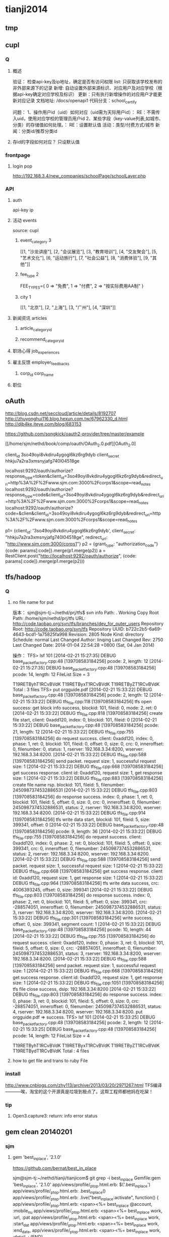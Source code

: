 * tianji2014
** tmp
** cupl
*** Q
**** 概述
验证： 检查api-key及ip地址，确定是否有访问权限
list: 只获取该学校发布的非外部来源下的记录
新增: 自动设置外部来源标识、对应用户及对应学校（根据api-key确定对应学校及标识）
更新：只有执行新增操作的对应用户才能更新对应记录
文档地址: /docs/openapi1
代码分支：school_certify

问题：
1、操作用户id（uid）如何对应（uid需为天际用户id）： RE：不需传入uid，使用对应学校的管理员用户id
2、某些字段（key-value列表,如城市、分类）的存储值如何处理。： RE：设置默认值
   活动：类型/付费方式/城市 
   新闻：分类id/推荐分类id

**** 存id的字段如何对应？ 只设默认值
*** frontpage
**** login pop
http://192.168.3.4/new_companies/schoolPage/schoolLayer.php
*** API
**** auth
api-key
ip


**** 活动 events
source: cupl

***** event_category 3
[[1, "沙龙讲座"], [2, "会议展览"], [3, "教育培训"], [4, "交友聚会"], [5, "艺术文化"], [6, "运动旅行"], [7, "社会公益"], [8, "消费体验"], [9, "其他"]]
***** fee_type 2
  FEE_TYPES={
    0 => "免费",
    1 => "付费",
    2 => "按实际费用AA制"
  }

***** city 1
[[1, "北京"], [2, "上海"], [3, "广州"], [4, "深圳"]]

**** 新闻资讯 articles

***** article_category_id
***** recommend_category_id
**** 职场心得 job_experiences
**** 雇主反馈 employer_feedbacks
***** corp_id corp_name
**** 职位
** oAuth
http://blog.csdn.net/seccloud/article/details/8192707
http://zhuyonghui116.blog.hexun.com.tw/67962330_d.html
http://djb4ke.iteye.com/blog/683153

https://github.com/songkick/oauth2-provider/tree/master/example

[[/home/sjm/nethd/book/comp/oauth/OAuth_2.0.pdf][OAuth_2.0]

client_id 	3so49oyi8vkdiru4ygogl6kz6rg9dyb
client_secret 	hhkju7a2ra3xmsnyjafg740l04518ge

localhost:9292/oauth/authorize?response_type=token&client_id=3so49oyi8vkdiru4ygogl6kz6rg9dyb&redirect_uri=http%3A%2F%2Fwww.sjm.com:3000%2Fcorps1&scope=read_notes
localhost:9292/oauth/authorize?response_type=code&client_id=3so49oyi8vkdiru4ygogl6kz6rg9dyb&redirect_uri=http%3A%2F%2Fwww.sjm.com:3000%2Fcorps1&scope=read_notes
localhost:9292/oauth/authorize?code=&clien&client_id=3so49oyi8vkdiru4ygogl6kz6rg9dyb&redirect_uri=http%3A%2F%2Fwww.sjm.com:3000%2Fcorps1&scope=read_notes

p1= {client_id: '3so49oyi8vkdiru4ygogl6kz6rg9dyb', client_secret: "hhkju7a2ra3xmsnyjafg740l04518ge", redirect_url: "http://www.sjm.com:3000/corps1"}
p2 = {grant_type: "authorization_code"}
{code: params[:code]}.merge(p1.merge(p2))
a = RestClient.post("http://localhost:9292/oauth/authorize", {code: params[:code]}.merge(p1.merge(p2)))


** tfs/hadoop
*** Q
**** no file name for put
版本：
sjm@sjm-tj:~/nethd/prj/tfs$ svn info
Path: .
Working Copy Root Path: /home/sjm/nethd/prj/tfs
URL: http://code.taobao.org/svn/tfs/branches/dev_for_outer_users
Repository Root: http://code.taobao.org/svn/tfs
Repository UUID: b722c2b5-6a69-4643-bcd1-1a75825fa998
Revision: 2805
Node Kind: directory
Schedule: normal
Last Changed Author: linqing
Last Changed Rev: 2750
Last Changed Date: 2014-01-04 22:54:28 +0800 (Sat, 04 Jan 2014)


操作：
TFS> lsf 101
[2014-02-21 15:27:35] DEBUG base_packet_factory.cpp:48 [139708583184256] pcode: 2, length: 12
[2014-02-21 15:27:35] DEBUG base_packet_factory.cpp:48 [139708583184256] pcode: 14, length: 12
FileList Size = 3

T19RETByhT1RCvBVdK
T19RETByxT1RCvBVdK
T19RETByZT1RCvBVdK
Total : 3 files
TFS> put orgguide.pdf
[2014-02-21 15:33:22] DEBUG base_packet_factory.cpp:48 [139708583184256] pcode: 2, length: 12
[2014-02-21 15:33:22] DEBUG tfs_file.cpp:118 [139708583184256] tfs open success: get block info success, blockid: 101, fileid: 0, mode: 2, ret: 0
[2014-02-21 15:33:22] DEBUG tfs_file.cpp:818 [139708583184256] create file start, client: 0xadd120, index: 0, blockid: 101, fileid: 0
[2014-02-21 15:33:22] DEBUG base_packet_factory.cpp:48 [139708583184256] pcode: 21, length: 12
[2014-02-21 15:33:22] DEBUG tfs_file.cpp:755 [139708583184256] do request success. client: 0xadd120, index: 0, phase: 1, ret: 0, blockid: 101, fileid: 0, offset: 0, size: 0, crc: 0, inneroffset: 0, filenumber: 0, status: 1, rserver: 192.168.3.34:8200, wserver: 192.168.3.34:8200.
[2014-02-21 15:33:22] DEBUG tfs_file.cpp:588 [139708583184256] send packet. request size: 1, successful request size: 1
[2014-02-21 15:33:22] DEBUG tfs_file.cpp:668 [139708583184256] get success response. client id: 0xadd120, request size: 1, get response size: 1
[2014-02-21 15:33:22] DEBUG tfs_file.cpp:883 [139708583184256] create file name rsp. blockid: 101, fileid: 5, filenumber: 2450987374532886531
[2014-02-21 15:33:22] DEBUG tfs_file.cpp:803 [139708583184256] do response success. index: 0, phase: 1, ret: 0, blockid: 101, fileid: 5, offset: 0, size: 0, crc: 0, inneroffset: 0, filenumber: 2450987374532886531, status: 2, rserver: 192.168.3.34:8200, wserver: 192.168.3.34:8200.
[2014-02-21 15:33:22] DEBUG tfs_file.cpp:914 [139708583184256] tfs write data start, blockid: 101, fileid: 5, size: 399341, offset: 0
[2014-02-21 15:33:22] DEBUG base_packet_factory.cpp:48 [139708583184256] pcode: 9, length: 36
[2014-02-21 15:33:22] DEBUG tfs_file.cpp:755 [139708583184256] do request success. client: 0xadd120, index: 0, phase: 2, ret: 0, blockid: 101, fileid: 5, offset: 0, size: 399341, crc: 0, inneroffset: 0, filenumber: 2450987374532886531, status: 2, rserver: 192.168.3.34:8200, wserver: 192.168.3.34:8200.
[2014-02-21 15:33:22] DEBUG tfs_file.cpp:588 [139708583184256] send packet. request size: 1, successful request size: 1
[2014-02-21 15:33:22] DEBUG tfs_file.cpp:668 [139708583184256] get success response. client id: 0xadd120, request size: 1, get response size: 1
[2014-02-21 15:33:22] DEBUG tfs_file.cpp:964 [139708583184256] tfs write data success, crc: 4006393245, offset: 0, size: 399341
[2014-02-21 15:33:22] DEBUG tfs_file.cpp:803 [139708583184256] do response success. index: 0, phase: 2, ret: 0, blockid: 101, fileid: 5, offset: 0, size: 399341, crc: -288574051, inneroffset: 0, filenumber: 2450987374532886531, status: 3, rserver: 192.168.3.34:8200, wserver: 192.168.3.34:8200.
[2014-02-21 15:33:22] DEBUG tfs_file.cpp:301 [139708583184256] write success, offset: 0, size: 399341, segment count: 1
[2014-02-21 15:33:22] DEBUG base_packet_factory.cpp:48 [139708583184256] pcode: 10, length: 44
[2014-02-21 15:33:22] DEBUG tfs_file.cpp:755 [139708583184256] do request success. client: 0xadd120, index: 0, phase: 3, ret: 0, blockid: 101, fileid: 5, offset: 0, size: 0, crc: -288574051, inneroffset: 0, filenumber: 2450987374532886531, status: 3, rserver: 192.168.3.34:8200, wserver: 192.168.3.34:8200.
[2014-02-21 15:33:22] DEBUG tfs_file.cpp:588 [139708583184256] send packet. request size: 1, successful request size: 1
[2014-02-21 15:33:22] DEBUG tfs_file.cpp:668 [139708583184256] get success response. client id: 0xadd120, request size: 1, get response size: 1
[2014-02-21 15:33:22] DEBUG tfs_file.cpp:1051 [139708583184256] tfs file close success, dsip: 192.168.3.34:8200
[2014-02-21 15:33:22] DEBUG tfs_file.cpp:803 [139708583184256] do response success. index: 0, phase: 3, ret: 0, blockid: 101, fileid: 5, offset: 0, size: 0, crc: -288574051, inneroffset: 0, filenumber: 2450987374532886531, status: 4, rserver: 192.168.3.34:8200, wserver: 192.168.3.34:8200.
put orgguide.pdf =>  success.
TFS> lsf 101
[2014-02-21 15:33:25] DEBUG base_packet_factory.cpp:48 [139708583184256] pcode: 2, length: 12
[2014-02-21 15:33:25] DEBUG base_packet_factory.cpp:48 [139708583184256] pcode: 14, length: 12
FileList Size = 4

T19RETByhT1RCvBVdK
T19RETByxT1RCvBVdK
T19RETByZT1RCvBVdK
T19RETBydT1RCvBVdK
Total : 4 files
**** how to get file and trans to ruby File
*** install
http://www.cnblogs.com/zhy113/archive/2013/03/20/2971267.html TFS编译-----------唉，淘宝的这个开源真是垃圾到极点了。这帮工程师都他妈在吃屎！
*** tip
**** Open3.capture3: return: info error status
** gem clean 20140201
*** sjm
**** gem 'best_in_place', ‘2.1.0'
https://github.com/bernat/best_in_place

sjm@sjm-tj:~/nethd/tianji/tianjicom$ git grep -i best_in_place
Gemfile:gem 'best_in_place', '2.1.0'
app/views/profile/_p_top.html.erb:  $('.best_in_place')
app/views/profile/_p_top.html.erb:  .best_in_place()
app/views/profile/_p_top.html.erb:  .live("best_in_place:activate", function() {
app/views/profile/_p_top.html.erb:  <span><%= best_in_place @account, :mobile_nu
app/views/profile/_p_top.html.erb:      <span><%= best_in_place work, :url, :pat
app/views/profile/_p_top.html.erb:      <span><%= best_in_place work, :start_dat
app/views/profile/_p_top.html.erb:      <span><%= best_in_place work, :end_date,
app/views/profile/_p_top.html.erb:      <span><%= best_in_place work, :detail, :
(END)



Best in Place is a jQuery based AJAX Inplace-Editor that takes profit of RESTful server-side controllers to allow users to edit stuff with no need of forms. If the server have standard defined REST methods, particularly those to UPDATE your objects (HTTP PUT), then by adding the Javascript file to the application it is making all the fields with the proper defined classes to become user in-place editable.

The editor works by PUTting the updated value to the server and GETting the updated record afterwards to display the updated value.
**** D gem 'ffi', '1.9.0'
https://github.com/ffi/ffi

Ruby-FFI is a ruby extension for programmatically loading dynamic libraries, binding functions within them, and calling those functions from Ruby code. Moreover, a Ruby-FFI extension works without changes on Ruby and JRuby
**** D gem 'kgio', '2.8.0'
http://rubygems.org/gems/kgio

kgio provides non-blocking I/O methods for Ruby without raising exceptions on EAGAIN and EINPROGRESS. It is intended for use with the Unicorn and Rainbows! Rack servers, but may be used by other applications (that run on Unix-like platforms).
**** D gem 'raindrops', '0.11.0'
http://rubygems.org/gems/raindrops



Raindrops is a real-time stats toolkit to show statistics for Rack HTTP servers. It is designed for preforking servers such as Rainbows! and Unicorn, but should support any Rack HTTP server under Ruby 2.0, 1.9, 1.8 and Rubinius on platforms supporting POSIX shared memory. It may also be used as a generic scoreboard for sharing atomic counters across multiple processes.
**** gem "friendly_id", "~> 4.0.9”
https://github.com/norman/friendly_id

sjm@sjm-tj:~/nethd/tianji/tianjicom$ git grep -i Friendly_Id
Gemfile:gem "friendly_id", "~> 4.0.9"
app/models/company.rb:  friendly_id :abbrev


FriendlyId is the "Swiss Army bulldozer" of slugging and permalink plugins for Active Record. It lets you create pretty URLs and work with human-friendly strings as if they were numeric ids. 
**** gem "roo", '1.12.2'
https://github.com/Empact/roo

sjm@sjm-tj:~/nethd/tianji/tianjicom$ git grep -i Roo::
app/models/ce_question.rb:      excel = Roo::Excel.new("#{Rails.root}/db/subjects.xls")

Roo can access the contents of various spreadsheet files. It can handle * OpenOffice * Excel * Google spreadsheets * Excelx * LibreOffice * CSV
**** D gem 'tilt', '1.4.1'
https://github.com/rtomayko/tilt/

sjm@sjm-tj:~/nethd/tianji/tianjicom$ git grep -i tilt
Gemfile:gem 'tilt', '1.4.1'
app/assets/javascripts/jquery/jquery.KinSlideshow-1.2.1.min.js:eval((function(a,b){return a.replace(/\w+/g, function(ss){ return b[parseInt(ss, 36)]; }); })("(


Generic interface to multiple Ruby template engines
**** gem "galetahub-simple_captcha", '0.1.5', :require => "simple_captcha"
https://github.com/izzm/simple-captcha

sjm@sjm-tj:~/nethd/tianji/tianjicom$ git grep -i SimpleCaptcha
app/controllers/account/accounts_controller.rb:  include SimpleCaptcha::ControllerHelpers
app/controllers/events_controller.rb:  include SimpleCaptcha::ControllerHelpers
db/migrate/20130608173157_create_simple_captcha_data.rb:class CreateSimpleCaptchaData < ActiveRecord::Migration
sjm@sjm-tj:~/nethd/tianji/tianjicom$ git grep -i Simple_Captcha
Gemfile:gem "galetahub-simple_captcha", '0.1.5', :require => "simple_captcha"
app/controllers/account/accounts_controller.rb:    if simple_captcha_valid?
app/models/article.rb:  apply_simple_captcha :message => "请输入正确验证码"
app/models/event.rb:  apply_simple_captcha :message => "请输入正确验证码"
app/models/topic.rb:  apply_simple_captcha :message => "请输入正确验证码"
app/views/account/accounts/_get_sms_graph_captcha.slim:= show_simple_captcha
app/views/account/accounts/verify_code.html.erb:    <div id="simple_captcha" class="hide">
app/views/account/accounts/verify_code.html.erb:      <%= show_simple_captcha %>
app/views/account/accounts/verify_code.html.erb:  $('#real_code').attr('src', $('.simple_captcha_image img').attr('src'));
app/views/account/accounts/verify_code.html.erb:  $('#simple_captcha').load("/account/accounts/get_sms_graph_captcha",
app/views/account/accounts/verify_code.html.erb:  $('#real_code').attr('src', $('.simple_captcha_image img').attr('src'));
app/views/articles/new.html.erb:          <%= f.simple_captcha %>
app/views/events/_form.html.erb:        <%= f.simple_captcha %>
app/views/simple_captcha/_simple_captcha.erb:  .simple_captcha{border: 0 none; padding: 5px !important;margin-top: 5px;}
app/views/simple_captcha/_simple_captcha.erb:  .simple_captcha,
app/views/simple_captcha/_simple_captcha.erb:  .simple_captcha div{display: table;}
app/views/simple_captcha/_simple_captcha.erb:  .simple_captcha .simple_captcha_field,
app/views/simple_captcha/_simple_captcha.erb:  .simple_captcha .simple_captcha_image{
app/views/simple_captcha/_simple_captcha.erb:  .simple_captcha .simple_captcha_image{
app/views/simple_captcha/_simple_captcha.erb:  .simple_captcha .simple_captcha_image img{
app/views/simple_captcha/_simple_captcha.erb:  .simple_captcha .simple_captcha_label{font-size: 12px;}
app/views/simple_captcha/_simple_captcha.erb:  .simple_captcha .simple_captcha_field input{
app/views/simple_captcha/_simple_captcha.erb:<div class='simple_captcha'>
app/views/simple_captcha/_simple_captcha.erb:  <div class='simple_captcha_image'>
app/views/simple_captcha/_simple_captcha.erb:    <%= simple_captcha_options[:image] %>
app/views/simple_captcha/_simple_captcha.erb:  <div class='simple_captcha_field'>
app/views/simple_captcha/_simple_captcha.erb:    <%= simple_captcha_options[:field] %>
app/views/topics/_form.html.erb:    <%= f.simple_captcha %>
config/locales/lib/simple_captcha.yml:  simple_captcha:
db/migrate/20130608173157_create_simple_captcha_data.rb:    create_table :simple_captcha_data do |t|
db/migrate/20130608173157_create_simple_captcha_data.rb:    add_index :simple_captcha_data, :key, :name => "idx_key"
db/migrate/20130608173157_create_simple_captcha_data.rb:    drop_table :simple_captcha_data
spec/controllers/account/accounts_controller_spec.rb:        controller.stub(:simple_captcha_valid?).and_return(true)
spec/controllers/account/accounts_controller_spec.rb:        controller.stub(:simple_captcha_valid?).and_return(false)
sjm@sjm-tj:~/nethd/tianji/tianjicom$ 


Rails 3 support now! Simple Captcha is the simplest and a robust captcha plugin. Its implementation requires adding up a single line in views and in controllers/models.http://expressica.com/simple_captcha

**** gem "showbuilder",        "~> 0.0.15”
https://github.com/ery/showbuilder

sjm@sjm-tj:~/nethd/tianji/tianjicom$ nano gem_dependency.rb
sjm@sjm-tj:~/nethd/tianji/tianjicom$ git grep -i show_model
app/helpers/admin/show_builder_extension_helper.rb:    def show_model_table(models, itext_base = nil, &block)
app/helpers/admin/show_builder_extension_helper.rb:          contents << show_model_table_header(itext_base, &block)
app/helpers/admin/show_builder_extension_helper.rb:          contents << show_model_table_body(models, &block)
app/helpers/admin/show_builder_extension_helper.rb:    def show_model_form(models, options ={}, &block)
app/views/admin/email_backgrounds/_form.slim:= show_model_form [:admin, @email_template] do |form|
app/views/admin/email_backgrounds/get_preview.slim:= show_model_form [:admin, @email_template], :url => {:action => :preview}, :method => :post, :html => {:tar
app/views/admin/email_backgrounds/index.slim:= show_model_table @email_templates, :email_background_mongo do |row|
app/views/admin/email_backgrounds/templates/_base.slim:  = show_model_form current_model, url: send("admin_email_background_#{@model_name}_path", @email_backgr
app/views/admin/email_backgrounds/templates/_edus.slim:  = show_model_form email_edu, url: admin_email_background_edu_path(@email_background, email_edu), html:
app/views/admin/read_book/book_intergrations/_form.slim:= show_model_form [:admin, :read_book, @book_intergration] do |form|
app/views/admin/read_book/book_intergrations/index.slim:= show_model_table @book_intergrations do |row|
app/views/admin/read_book/books/_form.slim:= show_model_form [:admin, :read_book, @book] do |form|
app/views/admin/read_book/books/index.slim:= show_model_table @books do |row|
app/views/admin/read_book/books/show.slim:= show_model_view @book do |view|
app/views/admin/read_book/btags/index.slim:= show_model_table @btags do |row|
app/views/admin/read_book/reco_rules/_form.slim:= show_model_form [:admin, :read_book, @reco_rule] do |form|
app/views/admin/read_book/reco_rules/index.slim:= show_model_table @industries do |row|

A Rails View Helper. Base on Twitter Bootstrap v2.0.4. Fast show model/s as view, form, table.
*** zhuxiaowu

gem 'nokogiri', ‘1.6.0'
gem 'piet', ‘0.1.3'
gem 'wice_grid', ‘3.0.4'
gem "strip_attributes", “1.4.4"
gem 'gdata_19', '1.1.5'
gem 'hpricot', ‘0.8.6'
*** gem dependence
gems = `bundle show`
gems = gems.gsub("\n  * ", '!').gsub(")", '').gsub(' (', '!')
gems = gems[0, gems.length-1]
gems = gems.split('!')
gems = gems[1, gems.length]

gemlist = {}
gems.each_with_index do |g, i|
  gemlist[gems[i-1]] = [g]  if (i % 2).eql?(1)
end

gemlist.each do |k, v|
  ds = `gem dependency #{k} -v #{v.first}`
  if ds =~ /\n /
    ds = ds[0, ds.length-2].split("\n  ")
    gemlist[k] << ds[1,ds.length] if ds.length > 1
  end
end


irb(main):023:0> gemlist.each{|k, v| puts "#{k} => #{v}"}
actionmailer => ["3.2.15", ["actionpack (= 3.2.15)", "mail (~> 2.5.4)"]]
actionpack => ["3.2.15", ["activemodel (= 3.2.15)", "activesupport (= 3.2.15)", "builder (~> 3.0.0)", "erubis (~> 2.7.0)", "journey (~> 1.0.4)", "rack (~> 1.4.5)", "rack-cache (~> 1.2)", "rack-test (~> 0.6.1)", "sprockets (~> 2.2.1)", "tzinfo (~> 0.3.29, development)"]]
activemodel => ["3.2.15", ["activesupport (= 3.2.15)", "builder (~> 3.0.0)"]]
activerecord => ["3.2.15", ["activemodel (= 3.2.15)", "activesupport (= 3.2.15)", "arel (~> 3.0.2)", "tzinfo (~> 0.3.29)"]]
activeresource => ["3.2.15", ["activemodel (= 3.2.15)", "activesupport (= 3.2.15)"]]
activesupport => ["3.2.15", ["i18n (>= 0.6.4, ~> 0.6)", "multi_json (~> 1.0)"]]
acts_as_list => ["0.3.0", ["activerecord (>= 3.0)", "bundler (>= 1.0.0, development)", "rdoc (>= 0, development)", "sqlite3 (>= 0, development)"]]
ansi => ["1.4.3", ["detroit (>= 0, development)", "lemon (>= 0, development)", "qed (>= 0, development)"]]
arel => ["3.0.2", ["hoe (~> 2.13, development)", "minitest (~> 2.11, development)", "rdoc (~> 3.10, development)"]]
authlogic => ["3.3.0", ["activerecord (>= 3.2)", "activesupport (>= 3.2)", "bcrypt-ruby (>= 0, development)", "i18n (>= 0, development)", "rake (>= 0, development)", "scrypt (>= 0, development)", "sqlite3 (>= 0, development)", "timecop (>= 0, development)"]]
awesome_print => ["1.1.0", ["fakefs (>= 0.2.1, development)", "rspec (>= 2.6.0, development)"]]
axiom-types => ["0.0.5", ["bundler (>= 1.3.5, ~> 1.3, development)", "descendants_tracker (~> 0.0.1)", "ice_nine (~> 0.9)"]]
backports => ["3.3.5"]
best_in_place => ["2.1.0", ["capybara (~> 1.1.2, development)", "jquery-rails (>= 0)", "nokogiri (>= 0, development)", "rails (~> 3.1)", "rspec-rails (~> 2.8.0, development)"]]
bluepill => ["0.0.60", ["activesupport (>= 3.0.0)", "bundler (>= 1.0.10, development)", "daemons (<= 1.1.6, ~> 1.1.4)", "faker (~> 0.9, development)", "i18n (>= 0.5.0)", "rake (!= 0.9.0, development)", "rr (~> 1.0, development)", "rspec-core (~> 2.0, development)", "rspec-expectations (~> 2.0, development)", "state_machine (~> 1.1.0)", "yard (~> 0.7, development)"]]
bson => ["1.9.2"]
bson_ext => ["1.9.1", ["bson (~> 1.9.1)"]]
builder => ["3.0.4"]
bundler => ["1.3.4", ["ronn (~> 0.7.3, development)", "rspec (~> 2.11, development)"]]
cancan => ["1.6.10", ["rails (~> 3.0.9, development)", "rr (~> 0.10.11, development)", "rspec (~> 2.6.0, development)", "supermodel (~> 0.1.4, development)"]]
capistrano => ["2.15.5", ["highline (>= 0)", "mocha (= 0.9.12, development)", "net-scp (>= 1.0.0)", "net-sftp (>= 2.0.0)", "net-ssh (>= 2.0.14)", "net-ssh-gateway (>= 1.1.0)"]]
capybara => ["2.1.0", ["cucumber (>= 0.10.5, development)", "fuubar (>= 0.0.1, development)", "launchy (>= 2.0.4, development)", "mime-types (>= 1.16)", "nokogiri (>= 1.3.3)", "pry (>= 0, development)", "rack (>= 1.0.0)", "rack-test (>= 0.5.4)", "rake (>= 0, development)", "rspec (>= 2.2.0, development)", "selenium-webdriver (~> 2.0, development)", "sinatra (>= 0.9.4, development)", "xpath (~> 2.0)", "yard (>= 0.5.8, development)"]]
carrierwave => ["0.9.0", ["activemodel (>= 3.2.0)", "activesupport (>= 3.2.0)", "cucumber (~> 1.3.2, development)", "fog (>= 1.3.1, development)", "json (>= 1.7)", "mini_magick (>= 3.6.0, development)", "mysql2 (>= 0, development)", "rails (>= 3.2.0, development)", "rmagick (>= 0, development)", "rspec (~> 2.13.0, development)", "sham_rack (>= 0, development)", "timecop (>= 0, development)"]]
carrierwave-mongoid => ["0.6.1", ["carrierwave (< 0.10.0, >= 0.8.0)", "mini_magick (>= 0, development)", "mongoid (< 5.0, >= 3.0)", "mongoid-grid_fs (~> 1.3)", "pry (>= 0, development)", "rake (~> 10.0, development)", "rspec (~> 2.14, development)"]]
cells => ["3.8.8", ["actionpack (>= 3.0)", "haml (>= 0, development)", "minitest (>= 2.8.1, development)", "railties (>= 3.0)", "rake (>= 0, development)", "simple_form (>= 0, development)", "slim (>= 0, development)", "tzinfo (>= 0, development)"]]
celluloid => ["0.15.2", ["benchmark_suite (>= 0, development)", "guard-rspec (>= 0, development)", "rake (>= 0, development)", "rspec (>= 0, development)", "timers (~> 1.1.0)"]]
childprocess => ["0.3.9", ["ffi (>= 1.0.11, ~> 1.0)", "rake (~> 0.9.2, development)", "rspec (>= 2.0.0, development)", "yard (>= 0, development)"]]
chinese_pinyin => ["0.5.0"]
client_side_validations => ["3.2.5", ["coffee-script (>= 0, development)", "coveralls (>= 0, development)", "jquery-rails (>= 0, development)", "json (>= 0, development)", "m (>= 0, development)", "mocha (>= 0, development)", "rails (~> 3.2.0, development)", "shotgun (>= 0, development)", "sinatra (~> 1.0, development)", "sqlite3 (>= 0, development)", "thin (>= 0, development)"]]
client_side_validations-simple_form => ["2.1.0", ["client_side_validations (~> 3.2.5)", "coffee-script (>= 0, development)", "json (>= 0, development)", "m (>= 0, development)", "mocha (>= 0, development)", "rails (~> 3.2.0, development)", "shotgun (>= 0, development)", "simple_form (~> 2.1.0)", "sinatra (~> 1.0, development)", "thin (>= 0, development)"]]
coderay => ["1.0.9"]
coercible => ["0.2.0", ["backports (>= 3.1.0, ~> 3.0)", "descendants_tracker (~> 0.0.1)"]]
coffee-rails => ["3.2.2", ["coffee-script (>= 2.2.0)", "railties (~> 3.2.0)"]]
coffee-script => ["2.2.0", ["coffee-script-source (>= 0)", "execjs (>= 0)"]]
coffee-script-source => ["1.6.3"]
crack => ["0.4.1", ["safe_yaml (~> 0.9.0)"]]
daemons => ["1.1.6"]
database_cleaner => ["1.0.1"]
descendants_tracker => ["0.0.3", ["rake (~> 10.1.0, development)", "rspec (~> 2.13.0, development)", "yard (~> 0.8.6.1, development)"]]
diff-lcs => ["1.2.4", ["hoe (~> 3.6, development)", "hoe-bundler (~> 1.2, development)", "hoe-doofus (~> 1.0, development)", "hoe-gemspec2 (~> 1.1, development)", "hoe-git (~> 1.5, development)", "hoe-rubygems (~> 1.0, development)", "hoe-travis (~> 1.2, development)", "rake (~> 10.0, development)", "rdoc (~> 4.0, development)", "rspec (~> 2.0, development)", "rubyforge (>= 2.0.4, development)"]]
domain_name => ["0.5.15", ["bundler (>= 1.2.0, development)", "rake (>= 0.9.2.2, development)", "rdoc (>= 2.4.2, development)", "shoulda (>= 0, development)", "unf (< 1.0.0, >= 0.0.5)"]]
email-spy => ["0.0.5", ["gdata_19 (~> 1.1.5)", "httpclient (~> 2.2.5)", "mechanize (~> 2.5.1)", "nokogiri (~> 1.6.0)", "rspec (~> 2.11.0, development)"]]
equalizer => ["0.0.7", ["bundler (>= 1.3.5, ~> 1.3, development)"]]
erubis => ["2.7.0"]
eventmachine => ["1.0.3", ["bluecloth (>= 0, development)", "rake-compiler (~> 0.8.3, development)", "yard (>= 0.8.5.2, development)"]]
execjs => ["2.0.2", ["rake (>= 0, development)"]]
factory_girl => ["4.2.0", ["activesupport (>= 3.0.0)", "appraisal (~> 0.5.1, development)", "aruba (>= 0, development)", "bourne (>= 0, development)", "cucumber (~> 1.2.1, development)", "mocha (>= 0.12.8, development)", "rspec (~> 2.12.0, development)", "simplecov (>= 0, development)", "sqlite3 (>= 0, development)", "timecop (>= 0, development)", "yard (>= 0, development)"]]
factory_girl_rails => ["4.2.1", ["appraisal (~> 0.5.0, development)", "aruba (~> 0.5.1, development)", "cucumber (~> 1.2.1, development)", "factory_girl (~> 4.2.0)", "railties (>= 3.0.0)", "rake (>= 0, development)", "rspec (~> 2.11.0, development)"]]
faraday => ["0.8.8", ["multipart-post (~> 1.2.0)", "rake (>= 0, development)", "simplecov (>= 0, development)"]]
ffi => ["1.9.0", ["rake (>= 0, development)", "rake-compiler (>= 0.6.0, development)", "rspec (>= 0, development)", "rubygems-tasks (>= 0, development)"]]
formatador => ["0.2.4", ["rake (>= 0, development)", "shindo (>= 0, development)"]]
formtastic => ["2.2.1", ["BlueCloth (>= 0, development)", "actionpack (>= 3.0)", "ammeter (~> 0.2.5, development)", "appraisal (>= 0, development)", "colored (>= 0, development)", "hpricot (~> 0.8.3, development)", "rake (>= 0, development)", "rcov (~> 0.9.9, development)", "rspec-rails (~> 2.8.0, development)", "rspec_tag_matchers (>= 1.0.0, development)", "tzinfo (>= 0, development)", "yard (~> 0.6, development)"]]
friendly_id => ["4.0.10.1", ["activerecord (< 4.0, >= 3.0)", "ffaker (>= 0, development)", "globalize3 (>= 0, development)", "i18n (>= 0, development)", "maruku (>= 0, development)", "minitest (~> 4.4.0, development)", "mocha (~> 0.13.1, development)", "railties (< 4.0, >= 3.0, development)", "simplecov (>= 0, development)", "yard (>= 0, development)"]]
galetahub-simple_captcha => ["0.1.5"]
gdata_19 => ["1.1.5"]
git => ["1.2.6", ["rake (>= 0, development)", "rdoc (>= 0, development)", "test-unit (>= 0, development)"]]
grape => ["0.6.1", ["activesupport (>= 0)", "builder (>= 0)", "bundler (>= 0, development)", "grape-entity (>= 0.2.0, development)", "hashie (>= 1.2.0)", "maruku (>= 0, development)", "multi_json (>= 1.3.2)", "multi_xml (>= 0.5.2)", "rack (>= 1.3.0)", "rack-accept (>= 0)", "rack-mount (>= 0)", "rack-test (>= 0, development)", "rake (>= 0, development)", "rspec (~> 2.9, development)", "virtus (>= 1.0.0)", "yard (>= 0, development)"]]
grape-entity => ["0.3.0", ["activesupport (>= 0)", "bundler (>= 0, development)", "maruku (>= 0, development)", "multi_json (>= 1.3.2)", "rake (>= 0, development)", "rspec (~> 2.9, development)", "yard (>= 0, development)"]]
grape-swagger => ["0.6.0", ["bundler (> 1.0.0, development)", "grape (>= 0.2.0)", "jeweler (~> 1.8.4, development)", "kramdown (>= 0)", "pry (>= 0, development)", "rack-test (>= 0, development)", "rdoc (~> 3.12, development)", "rspec (>= 0, development)", "shoulda (>= 0, development)"]]
guard => ["2.2.3", ["bundler (>= 0, development)", "formatador (>= 0.2.4)", "listen (~> 2.1)", "lumberjack (~> 1.0)", "pry (>= 0.9.12)", "rspec (~> 2.14, development)", "thor (>= 0.18.1)"]]
guard-rspec => ["4.0.3", ["bundler (>= 1.3.5, development)", "guard (>= 2.1.1)", "launchy (>= 0, development)", "rake (>= 0, development)", "rspec (>= 0, development)", "rspec (~> 2.14)"]]
guard-spork => ["1.5.1", ["bundler (~> 1.0, development)", "childprocess (>= 0.2.3)", "guard (>= 1.1)", "guard-rspec (~> 1.0, development)", "rspec (~> 2.10, development)", "spork (>= 0.8.4)"]]
hashie => ["2.0.5", ["growl (>= 0, development)", "guard (>= 0, development)", "guard-rspec (>= 0, development)", "rake (~> 0.9.2, development)", "rspec (~> 2.5, development)"]]
hashr => ["0.0.22", ["rake (>= 0, development)", "test_declarative (>= 0.0.2, development)"]]
highline => ["1.6.20"]
hike => ["1.2.3", ["rake (>= 0, development)"]]
hpricot => ["0.8.6"]
httparty => ["0.12.0", ["json (~> 1.8)", "multi_xml (>= 0.5.2)"]]
httpclient => ["2.2.7"]
i18n => ["0.6.5", ["activesupport (>= 3.0.0, development)", "mocha (>= 0, development)", "sqlite3 (>= 0, development)", "test_declarative (>= 0, development)"]]
ice_nine => ["0.10.0", ["bundler (>= 1.3.5, ~> 1.3, development)"]]
jeweler => ["1.8.4", ["bluecloth (>= 0, development)", "bundler (~> 1.0)", "cucumber (~> 1.1.4, development)", "git (>= 1.2.5)", "rake (>= 0)", "rcov (>= 0, development)", "rdoc (>= 0, development)", "rdoc (>= 0)", "yard (~> 0.7.4, development)"]]
journey => ["1.0.4", ["hoe (~> 2.13, development)", "json (>= 0, development)", "minitest (~> 2.11, development)", "racc (>= 1.4.6, development)", "rdoc (~> 3.10, development)", "rdoc (~> 3.11, development)"]]
jquery-rails => ["2.0.2", ["railties (< 5.0, >= 3.2.0)", "thor (~> 0.14)"]]
json => ["1.8.0", ["permutation (>= 0, development)", "sdoc (~> 0.3.16, development)\n\nGem json_pure-1.8.0", "permutation (>= 0, development)", "rake (~> 0.9.2, development)", "sdoc (~> 0.3.16, development)"]]
kgio => ["2.8.0"]
kramdown => ["1.2.0", ["coderay (~> 1.0.0, development)", "stringex (~> 1.5.1, development)"]]
libnotify => ["0.8.2", ["ffi (>= 1.0.11)", "minitest (~> 4.7.4, development)", "minitest-libnotify (~> 0.2.2, development)", "simplecov (>= 0, development)", "yard (~> 0.8.6.1, development)"]]
listen => ["2.2.0", ["bundler (>= 1.3.5, development)", "celluloid (>= 0.15.2)", "rake (>= 0, development)", "rb-fsevent (>= 0.9.3)", "rb-inotify (>= 0.9)", "rspec (>= 0, development)", "rspec-retry (>= 0, development)"]]
lumberjack => ["1.0.4"]
macaddr => ["1.6.1", ["systemu (~> 2.5.0)"]]
mail => ["2.5.4", ["bundler (>= 1.0.3, development)", "mime-types (~> 1.16)", "rake (> 0.8.7, development)", "rdoc (>= 0, development)", "rspec (~> 2.12.0, development)", "treetop (~> 1.4.8)"]]
mechanize => ["2.5.1", ["domain_name (>= 0.5.1, ~> 0.5)", "hoe (~> 3.0, development)", "mime-types (>= 1.17.2, ~> 1.17)", "minitest (~> 2.11, development)", "net-http-digest_auth (>= 1.1.1, ~> 1.1)", "net-http-persistent (>= 2.5.2, ~> 2.5)", "nokogiri (~> 1.4)", "ntlm-http (>= 0.1.1, ~> 0.1)", "rdoc (~> 3.10, development)", "webrobots (>= 0.0.9, ~> 0.0)"]]
method_source => ["0.8.2", ["bacon (~> 1.1.0, development)", "rake (~> 0.9, development)"]]
mime-types => ["1.25", ["hoe (~> 3.7, development)", "hoe-bundler (~> 1.2, development)", "hoe-doofus (~> 1.0, development)", "hoe-gemspec2 (~> 1.1, development)", "hoe-git (~> 1.5, development)", "hoe-rubygems (~> 1.0, development)", "hoe-travis (~> 1.2, development)", "minitest (~> 5.0, development)", "rake (~> 10.0, development)", "rdoc (~> 4.0, development)", "rubyforge (>= 2.0.4, development)"]]
mini_magick => ["3.5.0", ["rake (>= 0, development)", "subexec (~> 0.2.1)", "test-unit (>= 0, development)"]]
mini_portile => ["0.5.2"]
mongo => ["1.9.1", ["bson (~> 1.9.1)"]]
mongoid => ["3.1.4", ["activemodel (~> 3.2)", "moped (~> 1.4)", "origin (~> 1.0)", "tzinfo (~> 0.3.22)"]]
mongoid-grid_fs => ["1.9.0", ["mime-types (~> 1.19)", "mongoid (~> 3.0)"]]
mono_logger => ["1.1.0", ["bundler (~> 1.3, development)", "minitest (~> 4.0, development)", "rake (>= 0, development)"]]
moped => ["1.5.1"]
multi_json => ["1.7.4", ["bundler (~> 1.0, development)"]]
multi_xml => ["0.5.5", ["bundler (~> 1.0, development)"]]
multipart-post => ["1.2.0"]
mysql2 => ["0.3.13", ["eventmachine (>= 0, development)", "rake (~> 0.9.3, development)", "rake-compiler (~> 0.8.1, development)", "rspec (~> 2.8.0, development)"]]
net-http-digest_auth => ["1.4", ["hoe (~> 3.6, development)", "minitest (~> 5.0, development)", "rdoc (~> 4.0, development)"]]
net-http-persistent => ["2.9", ["hoe (~> 3.6, development)", "minitest (~> 5.0, development)", "rdoc (~> 4.0, development)"]]
net-scp => ["1.1.2", ["mocha (>= 0, development)", "net-ssh (>= 2.6.5)", "test-unit (>= 0, development)"]]
net-sftp => ["2.1.2", ["mocha (>= 0, development)", "net-ssh (>= 2.6.5)", "test-unit (>= 0, development)"]]
net-ssh => ["2.7.0", ["mocha (>= 0, development)", "test-unit (>= 0, development)"]]
net-ssh-gateway => ["1.2.0", ["mocha (>= 0, development)", "net-ssh (>= 2.6.5)", "test-unit (>= 0, development)"]]
newrelic-grape => ["1.3.1", ["grape (>= 0)", "newrelic_rpm (>= 0)"]]
newrelic_moped => ["0.0.6", ["moped (>= 0)", "newrelic_rpm (~> 3.6.0)", "rake (>= 0, development)"]]
newrelic_rpm => ["3.6.6.147", ["minitest (~> 4.7.5, development)", "mocha (~> 0.13.0, development)", "rails (~> 3.2.13, development)", "rake (= 10.1.0, development)", "rdoc (>= 2.4.2, development)", "sdoc-helpers (>= 0, development)", "sequel (~> 3.46.0, development)", "sqlite3 (>= 0, development)"]]
nokogiri => ["1.6.0", ["hoe (~> 2.16, development)", "hoe-bundler (>= 1.1, development)", "hoe-debugging (>= 1.0.3, development)", "hoe-gemspec (>= 1.0, development)", "hoe-git (>= 1.4, development)", "mini_portile (~> 0.5.0)", "minitest (~> 2.2.2, development)", "racc (>= 1.4.6, development)", "rake (>= 0.9, development)", "rake-compiler (~> 0.8.0, development)", "rdoc (~> 3.10, development)", "rexical (>= 1.0.5, development)"]]
ntlm-http => ["0.1.1"]
oauth => ["0.4.7", ["actionpack (>= 2.3.5, development)", "curb (>= 0.6.6.0, development)", "em-http-request (>= 0.2.10, development)", "jeweler (>= 0, development)", "mocha (>= 0.9.8, development)", "rack (>= 1.0.0, development)", "rake (>= 0, development)", "typhoeus (>= 0.1.13, development)"]]
oauth2 => ["0.5.2", ["faraday (~> 0.7)", "multi_json (~> 1.0)", "multi_xml (>= 0, development)", "rake (>= 0, development)", "rdoc (>= 0, development)", "rspec (>= 0, development)", "simplecov (>= 0, development)", "yard (>= 0, development)"]]
omniauth => ["1.1.4", ["bundler (~> 1.0, development)", "hashie (< 3, >= 1.2)", "rack (>= 0)"]]
omniauth-oauth2 => ["1.0.0", ["oauth2 (~> 0.5.0)", "omniauth (~> 1.0)", "rack-test (>= 0, development)", "rspec (~> 2.7, development)", "simplecov (>= 0, development)", "webmock (>= 0, development)"]]
omniauth-weibo-oauth2 => ["0.3.0", ["omniauth (~> 1.0)", "omniauth-oauth2 (~> 1.0)"]]
origin => ["1.1.0"]
piet => ["0.1.3", ["ZenTest (>= 0, development)", "png_quantizator (>= 0)", "rspec (>= 0, development)"]]
png_quantizator => ["0.1.0", ["rspec (>= 0, development)"]]
polyglot => ["0.3.3"]
pry => ["0.9.12.2", ["bacon (~> 1.2, development)", "bond (~> 0.4.2, development)", "coderay (~> 1.0.5)", "guard (~> 1.3.2, development)", "method_source (~> 0.8)", "mocha (~> 0.13.1, development)", "open4 (~> 1.3, development)", "rake (~> 0.9, development)", "slop (~> 3.4)"]]
pry-nav => ["0.2.3", ["pry (~> 0.9.10)", "pry-remote (~> 0.1.6, development)"]]
quiet_assets => ["1.0.2", ["railties (< 5.0, >= 3.1)", "rake (>= 0, development)", "tzinfo (>= 0, development)"]]
rack => ["1.4.5", ["bacon (>= 0, development)", "memcache-client (>= 0, development)", "mongrel (>= 1.2.0.pre2, development)", "rake (>= 0, development)", "ruby-fcgi (>= 0, development)", "thin (>= 0, development)"]]
rack-accept => ["0.4.5", ["rack (>= 0.4)", "rake (>= 0, development)"]]
rack-cache => ["1.2", ["bacon (>= 0, development)", "dalli (>= 0, development)", "memcached (>= 0, development)", "rack (>= 0.4)"]]
rack-mount => ["0.8.3", ["racc (>= 0, development)", "rack (>= 1.0.0)", "rake (>= 0, development)", "rexical (>= 0, development)"]]
rack-protection => ["1.5.1", ["rack (>= 0)", "rack-test (>= 0, development)", "rspec (~> 2.0, development)"]]
rack-ssl => ["1.3.3", ["rack (>= 0)"]]
rack-test => ["0.6.2", ["rack (>= 1.0)"]]
rails => ["3.2.15", ["actionmailer (= 3.2.15)", "actionpack (= 3.2.15)", "activerecord (= 3.2.15)", "activeresource (= 3.2.15)", "activesupport (= 3.2.15)", "bundler (~> 1.0)", "railties (= 3.2.15)"]]
rails3-generators => ["1.0.0", ["bundler (>= 1.0.0, development)", "factory_girl (>= 0, development)", "rails (>= 3.0.0, development)", "railties (>= 3.0.0)", "rake (>= 0, development)", "test-unit (>= 0, development)"]]
rails_autolink => ["1.1.0", ["rails (> 3.1)"]]
railties => ["3.2.15", ["actionpack (= 3.2.15)", "activesupport (= 3.2.15)", "rack-ssl (~> 1.3.2)", "rake (>= 0.8.7)", "rdoc (~> 3.4)", "thor (< 2.0, >= 0.14.6)"]]
raindrops => ["0.11.0", ["aggregate (~> 0.2, development)", "io-extra (>= 1.2.3, ~> 1.2, development)", "posix_mq (~> 2.0, development)", "rack (~> 1.2, development)", "unicorn (>= 0.98, development)"]]
rake => ["10.1.0", ["minitest (~> 2.1, development)"]]
rb-fsevent => ["0.9.3", ["bundler (~> 1.0, development)", "guard-rspec (~> 1.2, development)", "rspec (~> 2.11, development)"]]
rb-inotify => ["0.9.2", ["ffi (>= 0.5.0)", "yard (>= 0.4.0, development)"]]
rdoc => ["3.12.2", ["ZenTest (~> 4, development)", "hoe (~> 3.5, development)", "json (~> 1.4)", "minitest (~> 4.3, development)", "racc (~> 1.4, development)", "rdoc (~> 3.10, development)"]]
redis => ["3.0.4", ["rake (>= 0, development)"]]
redis-activesupport => ["3.2.3", ["activesupport (~> 3.2.3)", "bundler (~> 1.1.rc, development)", "minitest (~> 2.8.0, development)", "mocha (~> 0.10.0, development)", "purdytest (~> 1.0.0, development)", "rake (~> 0.9.2.2, development)", "redis-store (~> 1.1.0)"]]
redis-namespace => ["1.3.0", ["rake (>= 0, development)", "redis (~> 3.0.0)", "rspec (>= 0, development)"]]
redis-objects => ["0.7.0", ["bacon (>= 0, development)", "redis (>= 3.0.2)", "redis-namespace (>= 1.2.0, development)"]]
redis-store => ["1.1.3", ["bundler (~> 1.1, development)", "git (~> 1.2.5, development)", "minitest (~> 2.8.0, development)", "mocha (~> 0.10.0, development)", "purdytest (~> 1.0.0, development)", "rake (~> 0.9.2, development)", "redis (>= 2.2.0)"]]
require_relative => ["1.0.3", ["minitest (>= 0, development)", "rocco (>= 0, development)"]]
resque => ["1.24.1", ["mono_logger (~> 1.0)", "multi_json (~> 1.0)", "redis-namespace (~> 1.2)", "sinatra (>= 0.9.2)", "vegas (~> 0.1.2)"]]
resque-dynamic-queues => ["0.8.1", ["json (>= 0, development)", "rack-test (~> 0.5.4, development)", "rake (>= 0, development)", "resque (~> 1.10)", "rspec (~> 2.5, development)"]]
resque-scheduler => ["2.0.1", ["bundler (>= 1.0.0, development)", "redis (>= 2.0.1)", "resque (>= 1.20.0)", "rufus-scheduler (>= 0)"]]
resque_mailer => ["2.2.4", ["actionmailer (>= 3.0)", "rspec (~> 2.6, development)", "yard (>= 0.6.0, development)"]]
rest-client => ["1.6.7", ["mime-types (>= 1.16)", "rspec (>= 0, development)", "webmock (>= 0.9.1, development)"]]
roo => ["1.12.2", ["google_drive (>= 0, development)", "jeweler (>= 0, development)", "nokogiri (>= 0)", "rubyzip (>= 0)", "spreadsheet (> 0.6.4)"]]
rspec => ["2.14.1", ["rspec-core (~> 2.14.0)", "rspec-expectations (~> 2.14.0)", "rspec-mocks (~> 2.14.0)"]]
rspec-core => ["2.14.7", ["ZenTest (~> 4.6, development)", "aruba (~> 0.5, development)", "cucumber (~> 1.1.9, development)", "flexmock (~> 0.9.0, development)", "mocha (~> 0.13.0, development)", "nokogiri (= 1.5.2, development)", "rake (~> 10.0.0, development)", "rr (~> 1.0.4, development)", "syntax (= 1.0.0, development)"]]
rspec-expectations => ["2.14.3", ["aruba (~> 0.5, development)", "cucumber (~> 1.1.9, development)", "diff-lcs (< 2.0, >= 1.1.3)", "rake (~> 10.0.0, development)"]]
rspec-mocks => ["2.14.4", ["aruba (~> 0.5, development)", "cucumber (~> 1.1.9, development)", "rake (~> 10.0.0, development)"]]
rspec-rails => ["2.14.0", ["ZenTest (= 4.9.0, development)", "actionpack (>= 3.0)", "activesupport (>= 3.0)", "ammeter (= 0.2.5, development)", "aruba (~> 0.4.11, development)", "capybara (>= 2.0.0, development)", "cucumber (~> 1.1.9, development)", "railties (>= 3.0)", "rake (~> 10.0.0, development)", "rspec-core (~> 2.14.0)", "rspec-expectations (~> 2.14.0)", "rspec-mocks (~> 2.14.0)"]]
ruby-ole => ["1.2.11.7"]
rubycas-client => ["2.3.9", ["actionpack (>= 0, development)", "activerecord (>= 0, development)", "activerecord-jdbcsqlite3-adapter (>= 0, development)", "activesupport (>= 0)", "bundler (>= 1.0, development)", "database_cleaner (>= 0, development)", "guard (>= 0, development)", "guard-rspec (>= 0, development)", "jeweler (>= 0, development)", "jruby-openssl (>= 0, development)", "json (>= 0, development)", "rake (>= 0, development)", "rspec (>= 0, development)", "simplecov (>= 0, development)", "sqlite3 (>= 0, development)"]]
rubyzip => ["0.9.9"]
rufus-scheduler => ["2.0.24", ["rake (>= 0, development)", "rspec (>= 2.7.0, development)", "tzinfo (>= 0.3.22)"]]
safe_yaml => ["0.9.7"]
sass => ["3.2.12", ["maruku (>= 0.5.9, development)", "yard (>= 0.5.3, development)"]]
sass-rails => ["3.2.6", ["railties (~> 3.2.0)", "sass (>= 3.1.10)", "tilt (~> 1.3)"]]
showbuilder => ["0.0.15"]
simple_form => ["2.1.0", ["actionpack (~> 3.0)", "activemodel (~> 3.0)"]]
sinatra => ["1.4.4", ["rack (~> 1.4)", "rack-protection (~> 1.4)", "tilt (>= 1.3.4, ~> 1.3)"]]
sitemap_generator => ["4.1.1", ["builder (>= 0)", "mocha (>= 0, development)", "nokogiri (>= 0, development)", "rspec (>= 0, development)"]]
slim => ["2.0.1", ["temple (~> 0.6.6)", "tilt (< 2.1, >= 1.3.3)"]]
slop => ["3.4.6", ["minitest (~> 5.0.0, development)", "rake (>= 0, development)"]]
spork => ["1.0.0rc3"]
spreadsheet => ["0.9.1", ["hoe (~> 2.13, development)", "rdoc (~> 3.10, development)", "ruby-ole (>= 1.0)"]]
sprockets => ["2.2.2", ["coffee-script (~> 2.0, development)", "coffee-script-source (~> 1.2.0, development)", "eco (~> 1.0, development)", "ejs (~> 1.0, development)", "execjs (~> 1.0, development)", "hike (~> 1.2)", "json (>= 0, development)", "multi_json (~> 1.0)", "rack (~> 1.0)", "rack-test (>= 0, development)", "rake (>= 0, development)", "tilt (!= 1.3.0, ~> 1.1)"]]
sqlite3 => ["1.3.7", ["hoe (~> 3.4, development)", "mini_portile (~> 0.2.2, development)", "rake-compiler (~> 0.8.2, development)", "rdoc (~> 3.10, development)"]]
state_machine => ["1.1.2", ["appraisal (~> 0.4.0, development)", "rake (>= 0, development)", "rcov (>= 0, development)"]]
strip_attributes => ["1.4.4", ["active_attr (~> 0.7, development)", "activemodel (< 5.0, >= 3.0)", "minitest (~> 4.7, development)", "minitest-matchers (~> 1.2, development)", "rake (~> 10.0, development)"]]
subexec => ["0.2.3", ["rake (>= 0, development)", "rspec (~> 2.7.0, development)"]]
systemu => ["2.5.2"]
temple => ["0.6.7", ["bacon (>= 0, development)", "rake (>= 0, development)", "tilt (>= 0, development)"]]
thor => ["0.18.1", ["bundler (~> 1.0, development)"]]
tilt => ["1.4.1", ["RedCloth (>= 0, development)", "asciidoctor (>= 0.1.0, development)", "bluecloth (>= 0, development)", "builder (>= 0, development)", "coffee-script (>= 0, development)", "contest (>= 0, development)", "creole (>= 0, development)", "erubis (>= 0, development)", "haml (>= 2.2.11, development)", "kramdown (>= 0, development)", "less (>= 0, development)", "liquid (>= 0, development)", "markaby (>= 0, development)", "maruku (>= 0, development)", "nokogiri (>= 0, development)", "radius (>= 0, development)", "rdiscount (>= 0, development)", "rdoc (>= 0, development)", "rdoc (>= 0, development)", "redcarpet (>= 0, development)", "sass (>= 0, development)", "wikicloth (>= 0, development)", "yajl-ruby (>= 0, development)"]]
timers => ["1.1.0", ["rake (>= 0, development)", "rspec (>= 0, development)"]]
tire => ["0.6.0", ["active_model_serializers (>= 0, development)", "activemodel (>= 3.0)", "activerecord (>= 3.0, development)", "activesupport (>= 0)", "ansi (>= 0)", "bson_ext (>= 0, development)", "bundler (~> 1.0, development)", "curb (>= 0, development)", "faraday (>= 0, development)", "hashr (~> 0.0.19)", "minitest (~> 2.12, development)", "mocha (~> 0.13, development)", "mongoid (~> 2.2, development)", "multi_json (~> 1.3)", "oj (>= 0, development)", "rake (>= 0)", "redis-persistence (>= 0, development)", "rest-client (~> 1.6)", "shoulda-context (>= 0, development)", "sqlite3 (>= 0, development)", "turn (~> 0.9, development)", "yajl-ruby (~> 1.0, development)"]]
treetop => ["1.4.15", ["activesupport (>= 0, development)", "i18n (~> 0.5.0, development)", "jeweler (>= 0, development)", "polyglot (>= 0)", "polyglot (>= 0.3.1)", "rake (>= 0, development)", "rr (~> 1.0, development)", "rspec (>= 2.0.0, development)"]]
turbo-sprockets-rails3 => ["0.3.6", ["railties (< 4.0.0, > 3.2.8)", "sprockets (>= 2.0.0)"]]
typhoeus => ["0.3.3", ["diff-lcs (>= 0, development)", "json (>= 0, development)", "mime-types (>= 0)", "rake (>= 0, development)", "rspec (~> 2.6, development)", "sinatra (>= 0, development)"]]
tzinfo => ["0.3.38"]
uglifier => ["2.1.2", ["bundler (~> 1.0, development)", "execjs (>= 0.3.0)", "jeweler (~> 1.8.3, development)", "multi_json (>= 1.0.2, ~> 1.0)", "rdoc (>= 3.11, development)", "rspec (~> 2.7, development)", "source_map (>= 0, development)"]]
unf => ["0.1.3", ["bundler (>= 1.2.0, development)", "rake (>= 0.9.2.2, development)", "rdoc (> 2.4.2, development)", "shoulda (>= 0, development)", "unf_ext (>= 0)"]]
unf_ext => ["0.0.6", ["bundler (>= 1.2, development)", "rake-compiler (>= 0.7.9, development)", "rdoc (> 2.4.2, development)", "shoulda (>= 0, development)"]]
unicorn => ["4.6.3", ["isolate (~> 3.2, development)", "kgio (~> 2.6)", "rack (>= 0)", "raindrops (~> 0.7)", "wrongdoc (~> 1.6.1, development)"]]
uuid => ["2.3.7", ["macaddr (~> 1.0)"]]
vegas => ["0.1.11", ["bacon (~> 1.1.0, development)", "mocha (~> 0.9.8, development)", "rack (>= 1.0.0)", "sinatra (~> 0.9.4, development)"]]
virtus => ["1.0.0", ["axiom-types (~> 0.0.5)", "coercible (~> 0.2)", "descendants_tracker (~> 0.0.1)", "equalizer (~> 0.0.7)"]]
webrobots => ["0.1.1", ["bundler (>= 1.2, development)", "nokogiri (>= 1.4.4, development)", "racc (>= 0, development)", "rake (>= 0.9.2.2, development)", "rdoc (> 2.4.2, development)", "shoulda (>= 0, development)"]]
weibo => ["0.0.14", ["crack (>= 0)", "hashie (>= 0)", "hashie (>= 0)", "httparty (>= 0)", "httparty (>= 0.5.2)", "jeweler (>= 0)", "oauth (~> 0.4.1)", "oauth (>= 0)", "thoughtbot-shoulda (>= 0, development)"]]
weibo2 => ["0.1.0", ["oauth2 (~> 0.5.1)", "rspec-rails (>= 0, development)"]]
weibo2_plugins => ["0.0.6", ["mocha (>= 0, development)", "oauth2 (~> 0.5.1)", "rspec (~> 2.3, development)", "typhoeus (= 0.3.3)", "weibo2 (~> 0.1.0)", "yard (~> 0.6.0, development)"]]
wice_grid => ["3.0.4", ["will_paginate (>= 3.0.pre2, development)"]]
will_paginate => ["3.0.4"]
will_paginate_mongoid => ["1.1.0", ["mongoid (>= 2.4)", "will_paginate (~> 3.0)"]]
xpath => ["2.0.0", ["nokogiri (~> 1.3)", "rake (>= 0, development)", "rspec (~> 2.0, development)", "yard (>= 0.5.8, development)"]]
yajl-ruby => ["1.1.0", ["activesupport (>= 0, development)", "json (>= 0, development)", "rake-compiler (>= 0.7.5, development)", "rspec (>= 2.0.0, development)"]]

** corp seo: url change to chinese name
** corp site map: 20140109
*** fp: http://192.168.3.4/new_companies/homepage/companyList.html
*** run: 
root@web1.env-40-9.dev.tianji.com:/tianji/web/current# RAILS_ENV=integ rake sitemap:generate_corp_site_map > s1.txt

root@web1.env-40-9.dev.tianji.com:/tianji/web/current# cat s1.txt 
total records: 9379 2014-01-15 10:09:17
== starting 0*501... 2014-01-15 10:09:17
== starting 1*501... 2014-01-15 10:09:17
== starting 2*501... 2014-01-15 10:09:17
== starting 3*501... 2014-01-15 10:09:18
== starting 4*501... 2014-01-15 10:09:18
== starting 5*501... 2014-01-15 10:09:18
== starting 6*501... 2014-01-15 10:09:18
== starting 7*501... 2014-01-15 10:09:18
== starting 8*501... 2014-01-15 10:09:18
== starting 9*501... 2014-01-15 10:09:19
== starting 10*501... 2014-01-15 10:09:19
== starting 11*501... 2014-01-15 10:09:19
== starting 12*501... 2014-01-15 10:09:19
== starting 13*501... 2014-01-15 10:09:19
== starting 14*501... 2014-01-15 10:09:19
== starting 15*501... 2014-01-15 10:09:19
== starting 16*501... 2014-01-15 10:09:19
== starting 17*501... 2014-01-15 10:09:19
== starting 18*501... 2014-01-15 10:09:19
= get data end 2014-01-15 10:09:19
= writing erb starting 2014-01-15 10:09:19
= writing erb B-1.html 2014-01-15 10:09:19
= writing erb B-2.html 2014-01-15 10:09:19
= writing erb B-3.html 2014-01-15 10:09:19
= writing erb B-4.html 2014-01-15 10:09:19
= writing erb B-5.html 2014-01-15 10:09:20
= writing erb H-1.html 2014-01-15 10:09:20
= writing erb H-2.html 2014-01-15 10:09:20
= writing erb D-1.html 2014-01-15 10:09:20
= writing erb J-1.html 2014-01-15 10:09:20
= writing erb X-1.html 2014-01-15 10:09:20
= writing erb S-1.html 2014-01-15 10:09:20
= writing erb S-2.html 2014-01-15 10:09:20
= writing erb S-3.html 2014-01-15 10:09:20
= writing erb S-4.html 2014-01-15 10:09:20
= writing erb T-1.html 2014-01-15 10:09:20
= writing erb W-1.html 2014-01-15 10:09:20
= writing erb V-1.html 2014-01-15 10:09:20
= writing erb Z-1.html 2014-01-15 10:09:20
= writing erb Z-2.html 2014-01-15 10:09:20
= writing erb G-1.html 2014-01-15 10:09:20
= writing erb G-2.html 2014-01-15 10:09:20
= writing erb L-1.html 2014-01-15 10:09:20
= writing erb Y-1.html 2014-01-15 10:09:20
= writing erb C-1.html 2014-01-15 10:09:20
= writing erb F-1.html 2014-01-15 10:09:20
= writing erb M-1.html 2014-01-15 10:09:20
= writing erb Q-1.html 2014-01-15 10:09:20
= writing erb K-1.html 2014-01-15 10:09:20
= writing erb E-1.html 2014-01-15 10:09:20
= writing erb R-1.html 2014-01-15 10:09:20
= writing erb N-1.html 2014-01-15 10:09:20
= writing erb A-1.html 2014-01-15 10:09:20
= writing erb P-1.html 2014-01-15 10:09:20
= writing erb I-1.html 2014-01-15 10:09:20
= writing erb O-1.html 2014-01-15 10:09:20
= writing erb U-1.html 2014-01-15 10:09:20
= write erb done 2014-01-15 10:09:20
end 2014-01-15 10:09:20

** corp1.2: merge corp 20140106
*** common function
*** merge
*** split
*** ?招聘的白名单
*** 相关使用位置的修改
雇员/粉丝/邮箱后缀
**** 前台
***** 可能认识的雇员、雇员职位分布、通过他们了解该公司、雇员擅长技能、雇员来自于、工作经验统计、男女比例、新入雇员、以往雇员、公司名片、公司搜索结果、公司名联想模块
***** 被合并公司跳转
**** 后台
**** 雇员/粉丝改变：需要同时处理主公司和合并公司
counter_cache字段不能更新： ActiveRecord::Base.connection.execute("update corps set followers_count = 4 where id = 162")
**** 认证：自动通过的处理
*** 外部接口：
**** 公司搜索
**** 公司雇员是否有开通招聘服务
